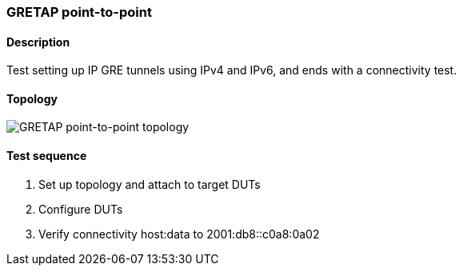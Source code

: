 === GRETAP point-to-point
==== Description
Test setting up IP GRE tunnels using IPv4 and IPv6,
and ends with a connectivity test.

==== Topology
ifdef::topdoc[]
image::../../test/case/ietf_interfaces/gre_basic/topology.svg[GRETAP point-to-point topology]
endif::topdoc[]
ifndef::topdoc[]
ifdef::testgroup[]
image::gre_basic/topology.svg[GRETAP point-to-point topology]
endif::testgroup[]
ifndef::testgroup[]
image::topology.svg[GRETAP point-to-point topology]
endif::testgroup[]
endif::topdoc[]
==== Test sequence
. Set up topology and attach to target DUTs
. Configure DUTs
. Verify connectivity host:data to 2001:db8::c0a8:0a02


<<<

